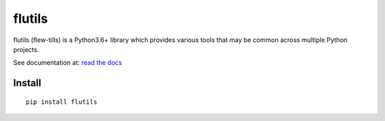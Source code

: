 =======
flutils
=======


flutils (flew-tills) is a Python3.6+ library which provides various tools that may be common across
multiple Python projects.


See documentation at: `read the docs <https://flutils.readthedocs.io/en/latest/>`_


Install
-------

::

  pip install flutils
